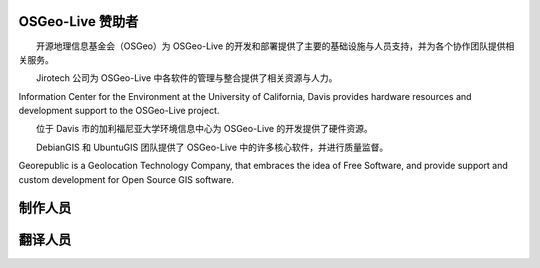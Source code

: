 OSGeo-Live 赞助者
================================================================================

.. image:: /images/logos/OSGeo_compass_with_text_square.png
  :alt: OSGeo
  :target: http://www.osgeo.org

　　开源地理信息基金会（OSGeo）为 OSGeo-Live 的开发和部署提供了主要的基础设施与人员支持，并为各个协作团队提供相关服务。

　

.. image:: /images/logos/jirotechlogo.jpg
  :alt: Jirotech
  :target: http://jirotech.com

　　Jirotech 公司为 OSGeo-Live 中各软件的管理与整合提供了相关资源与人力。

　

.. image:: /images/logos/ucd_ice_logo.png
  :alt: Information Center for the Environment at the University of California, Davis
  :target: http://ice.ucdavis.edu

Information Center for the Environment at the University of California,
Davis provides hardware resources and development support to the
OSGeo-Live project.

　　位于 Davis 市的加利福尼亚大学环境信息中心为 OSGeo-Live 的开发提供了硬件资源。

　

.. image:: /images/logos/debiangis_mollweide.png
  :scale: 60 %
  :alt: The DebianGIS and UbuntuGIS projects
  :target: http://wiki.debian.org/DebianGis

　　DebianGIS 和 UbuntuGIS 团队提供了 OSGeo-Live 中的许多核心软件，并进行质量监督。

　

.. image:: /images/logos/georepublic.png
  :alt:  Geolocation Technology Company
  :target: https://georepublic.info

Georepublic is a Geolocation Technology Company, that embraces the idea of Free Software,
and provide support and custom development for Open Source GIS software.

　

.. include :: sponsors_osgeo.rst

制作人员
================================================================================
.. include :: ../contributors.rst

翻译人员
================================================================================
.. include :: ../translators.rst

